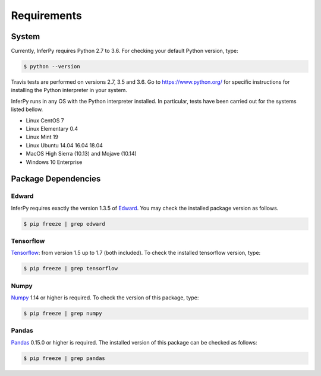 Requirements
================


System
-----------------

Currently, InferPy requires Python 2.7 to 3.6. For checking your default Python version, type:


.. code:: bash

    $ python --version

Travis tests are performed on versions 2.7, 3.5 and 3.6. Go to `https://www.python.org/ <https://www.python.org/>`_
for specific instructions for installing the Python interpreter in your system.


InferPy runs in any OS with the Python interpreter installed. In particular, tests have been carried out
for the systems listed bellow.

- Linux CentOS 7
- Linux Elementary 0.4
- Linux Mint 19
- Linux Ubuntu 14.04 16.04 18.04
- MacOS High Sierra (10.13) and Mojave (10.14)
- Windows 10 Enterprise


Package Dependencies
-------------------------

Edward
~~~~~~~~~~~~~~~

InferPy requires exactly the version 1.3.5 of `Edward <http://edwardlib.org>`_. You may check the installed
package version as follows.


.. code:: bash

    $ pip freeze | grep edward

Tensorflow
~~~~~~~~~~~~~~~

`Tensorflow <http://www.tensorflow.org/>`_: from version 1.5 up to 1.7 (both included). To check the installed tensorflow version, type:

.. code:: bash

    $ pip freeze | grep tensorflow

Numpy
~~~~~~~~~~~~~~~

`Numpy <http://www.numpy.org/>`_ 1.14 or higher is required. To check the version of this package, type:


.. code:: bash

    $ pip freeze | grep numpy


Pandas
~~~~~~~~~~~~~~~

`Pandas <https://pandas.pydata.org>`_ 0.15.0 or higher is required. The installed version of this package can be checked as follows:


.. code:: bash

    $ pip freeze | grep pandas